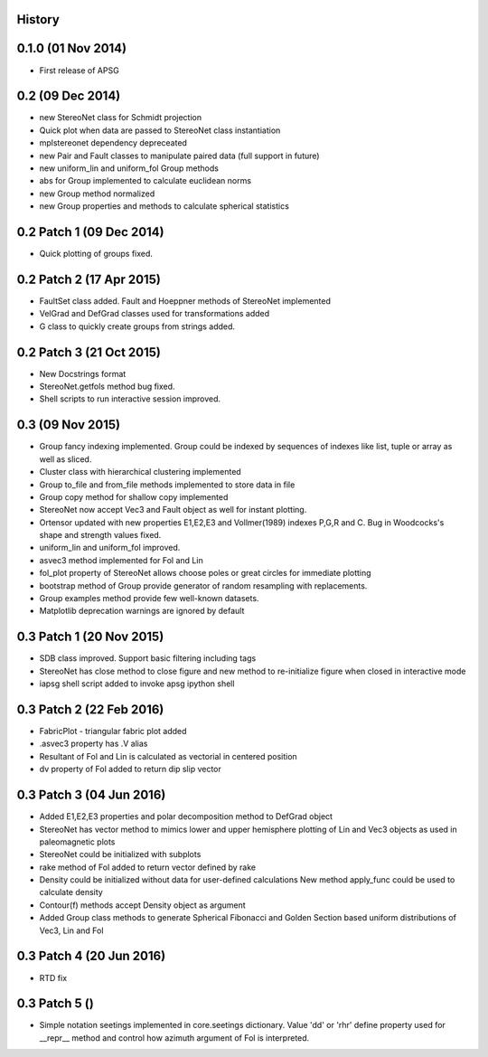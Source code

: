 .. :changelog:

History
-------

0.1.0 (01 Nov 2014)
-------------------

* First release of APSG

0.2 (09 Dec 2014)
-----------------

* new StereoNet class for Schmidt projection
* Quick plot when data are passed to StereoNet class instantiation
* mplstereonet dependency depreceated

* new Pair and Fault classes to manipulate paired data (full support in future)
* new uniform_lin and uniform_fol Group methods
* abs for Group implemented to calculate euclidean norms
* new Group method normalized
* new Group properties and methods to calculate spherical statistics

0.2 Patch 1 (09 Dec 2014)
-------------------------

* Quick plotting of groups fixed.

0.2 Patch 2 (17 Apr 2015)
-------------------------

* FaultSet class added. Fault and Hoeppner methods of StereoNet implemented
* VelGrad and DefGrad classes used for transformations added
* G class to quickly create groups from strings added.

0.2 Patch 3 (21 Oct 2015)
-------------------------

* New Docstrings format
* StereoNet.getfols method bug fixed.
* Shell scripts to run interactive session improved.

0.3 (09 Nov 2015)
-----------------

* Group fancy indexing implemented. Group could be indexed by sequences
  of indexes like list, tuple or array as well as sliced.
* Cluster class with hierarchical clustering implemented
* Group to_file and from_file methods implemented to store data in file
* Group copy method for shallow copy implemented
* StereoNet now accept Vec3 and Fault object as well for instant plotting.
* Ortensor updated with new properties E1,E2,E3 and Vollmer(1989) indexes
  P,G,R and C. Bug in Woodcocks's shape and strength values fixed.
* uniform_lin and uniform_fol improved.
* asvec3 method implemented for Fol and Lin
* fol_plot property of StereoNet allows choose poles or great circles for
  immediate plotting
* bootstrap method of Group provide generator of random resampling with
  replacements.
* Group examples method provide few well-known datasets.
* Matplotlib deprecation warnings are ignored by default

0.3 Patch 1 (20 Nov 2015)
-------------------------

* SDB class improved. Support basic filtering including tags
* StereoNet has close method to close figure and new method
  to re-initialize figure when closed in interactive mode
* iapsg shell script added to invoke apsg ipython shell

0.3 Patch 2 (22 Feb 2016)
-------------------------

* FabricPlot - triangular fabric plot added
* .asvec3 property has .V alias
* Resultant of Fol and Lin is calculated as vectorial in centered position
* dv property of Fol added to return dip slip vector

0.3 Patch 3 (04 Jun 2016)
-------------------------

* Added E1,E2,E3 properties and polar decomposition method to DefGrad object
* StereoNet has vector method to mimics lower and upper hemisphere plotting
  of Lin and Vec3 objects as used in paleomagnetic plots
* StereoNet could be initialized with subplots
* rake method of Fol added to return vector defined by rake
* Density could be initialized without data for user-defined calculations
  New method apply_func could be used to calculate density
* Contour(f) methods accept Density object as argument
* Added Group class methods to generate Spherical Fibonacci and Golden Section
  based uniform distributions of Vec3, Lin and Fol

0.3 Patch 4 (20 Jun 2016)
-------------------------

* RTD fix

0.3 Patch 5 ()
-------------------------

* Simple notation seetings implemented in core.seetings dictionary. Value 'dd'
  or 'rhr' define property used for __repr__ method and control how azimuth
  argument of Fol is interpreted.
